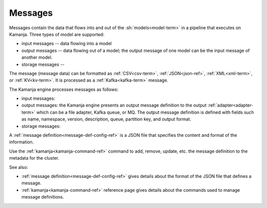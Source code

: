 
.. _messages-term:

Messages
--------

Messages contain the data that flows into and out of the
:sh:`models<model-term>`	in a pipeline that executes on Kamanja.
Three types of model are supported:

- input messages -- data flowing into a model
- output messages -- data flowing out of a model;
  the output message of one model can be the input message of another model.
- storage messages -- 

The message (message data) can be formatted as
:ref:`CSV<csv-term>`, :ref:`JSON<json-ref>`,
:ref:`XML<xml-term>`, or :ref:`KV<kv-term>`.
It is processed as a :ref:`Kafka<kafka-term>` message.

The Kamanja engine processes messages as follows:

- input messages:

- output messages: the Kamanja engine presents an output message definition
  to the output :ref:`adapter<adapter-term>`
  which can be a file adapter, Kafka queue, or MQ.
  The output message definition is defined with fields
  such as name, namespace, version, description, queue,
  partition key, and output format. 

- storage messages:

A :ref:`message definition<message-def-config-ref>` is a JSON file
that specifies the content and format of the information.

Use the :ref:`kamanja<kamanja-command-ref>` command
to add, remove, update, etc. the message definition
to the metadata for the cluster.

See also:

- :ref:`message definition<message-def-config-ref>` gives details
  about the format of the JSON file that defines a message.

- :ref:`kamanja<kamanja-command-ref>` reference page
  gives details about the commands used to manage message definitions. 
